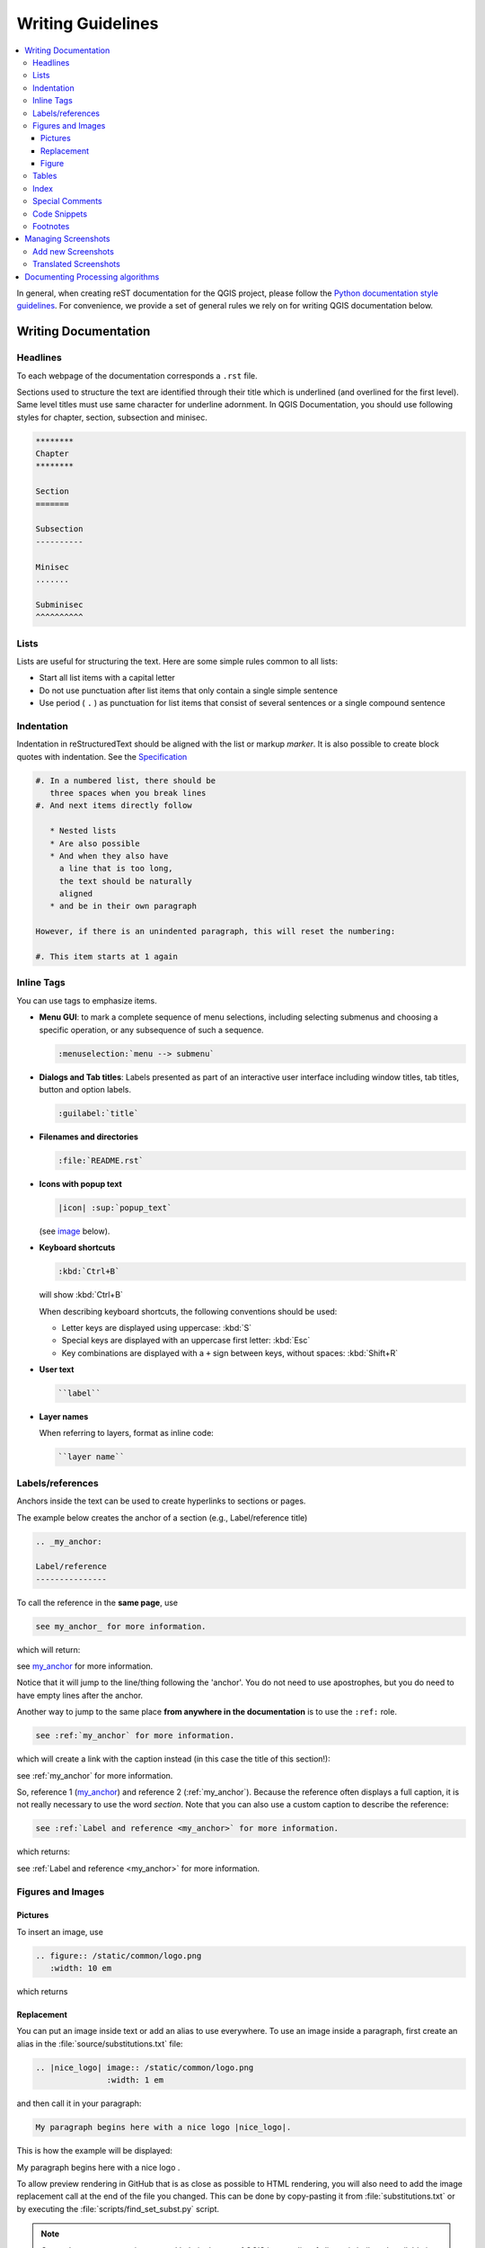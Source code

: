 .. _writing_doc_guidelines:

*************************
Writing Guidelines
*************************

.. contents::
   :local:

In general, when creating reST documentation for the QGIS project, please follow
the `Python documentation style guidelines <https://devguide.python.org/documenting/>`_.
For convenience, we provide a set of general rules we rely on for writing
QGIS documentation below.


Writing Documentation
=====================

Headlines
---------

To each webpage of the documentation corresponds a ``.rst`` file.

Sections used to structure the text are identified through their title which
is underlined (and overlined for the first level).
Same level titles must use same character for underline adornment.
In QGIS Documentation, you should use following styles for chapter,
section, subsection and minisec.

.. code-block:: rst

   ********
   Chapter
   ********

   Section
   =======

   Subsection
   ----------

   Minisec
   .......

   Subminisec
   ^^^^^^^^^^

Lists
-----

Lists are useful for structuring the text.  Here are some simple rules
common to all lists:

* Start all list items with a capital letter

* Do not use punctuation after list items that only contain a single simple
  sentence

* Use period ( ``.`` ) as punctuation for list items that consist of several
  sentences or a single compound sentence

Indentation
-----------

Indentation in reStructuredText should be aligned with the list or markup *marker*. It is
also possible to create block quotes with indentation. See the
`Specification <https://docutils.sourceforge.io/docs/ref/rst/restructuredtext.html#indentation>`__

.. code-block:: rst

   #. In a numbered list, there should be
      three spaces when you break lines
   #. And next items directly follow

      * Nested lists
      * Are also possible
      * And when they also have
        a line that is too long,
        the text should be naturally
        aligned
      * and be in their own paragraph

   However, if there is an unindented paragraph, this will reset the numbering:

   #. This item starts at 1 again


Inline Tags
-----------

You can use tags to emphasize items.

* **Menu GUI**: to mark a complete sequence of menu selections,
  including selecting submenus and choosing a specific operation,
  or any subsequence of such a sequence.

  .. code-block:: rst

     :menuselection:`menu --> submenu`

* **Dialogs and Tab titles**: Labels presented as part of an interactive user
  interface including window titles, tab titles, button and option labels.

  .. code-block:: rst

     :guilabel:`title`

* **Filenames and directories**

  .. code-block:: rst

     :file:`README.rst`

* **Icons with popup text**

  .. code-block:: rst

     |icon| :sup:`popup_text`

  (see `image`_ below).

* **Keyboard shortcuts**

  .. code-block:: rst

     :kbd:`Ctrl+B`

  will show :kbd:`Ctrl+B`

  When describing keyboard shortcuts, the following conventions
  should be used:

  * Letter keys are displayed using uppercase: :kbd:`S`
  * Special keys are displayed with an uppercase first letter: :kbd:`Esc`
  * Key combinations are displayed with a ``+`` sign between keys,
    without spaces: :kbd:`Shift+R`

* **User text**

  .. code-block:: rst

     ``label``

* **Layer names**

  When referring to layers, format as inline code:

  .. code-block:: rst

     ``layer name``


.. _my_anchor:

Labels/references
-----------------

Anchors inside the text can be used to create hyperlinks to sections
or pages.

The example below creates the anchor of a section (e.g., Label/reference title)

.. code-block:: rst

   .. _my_anchor:

   Label/reference
   ---------------

To call the reference in the **same page**, use

.. code-block:: rst

   see my_anchor_ for more information.

which will return:

see my_anchor_ for more information.

Notice that it will jump to the line/thing following the 'anchor'.
You do not need to use apostrophes, but you do need to have empty lines
after the anchor.

Another way to jump to the same place **from anywhere in the
documentation** is to use the ``:ref:`` role.

.. code-block:: rst

   see :ref:`my_anchor` for more information.

which will create a link with the caption instead (in this case the
title of this section!):

see :ref:`my_anchor` for more information.

So, reference 1 (my_anchor_) and reference 2 (:ref:`my_anchor`).
Because the reference often displays a full caption, it is not really
necessary to use the word *section*.
Note that you can also use a custom caption to describe the reference:

.. code-block:: rst

   see :ref:`Label and reference <my_anchor>` for more information.

which returns:

see :ref:`Label and reference <my_anchor>` for more information.


.. _`image`:

Figures and Images
------------------


Pictures
........

To insert an image, use

.. code-block:: rst

   .. figure:: /static/common/logo.png
      :width: 10 em

which returns

.. figure:: /static/common/logo.png
   :width: 10 em

Replacement
...........

You can put an image inside text or add an alias to use everywhere. To use an image
inside a paragraph, first create an alias in the :file:`source/substitutions.txt`
file:


.. code-block:: rst

   .. |nice_logo| image:: /static/common/logo.png
                  :width: 1 em

and then call it in your paragraph:

.. code-block:: rst

   My paragraph begins here with a nice logo |nice_logo|.

This is how the example will be displayed:

.. |nice_logo| image:: /static/common/logo.png
               :width: 1 em

My paragraph begins here with a nice logo |nice_logo|.

To allow preview rendering in GitHub that is as close as possible
to HTML rendering, you will also need to add the image replacement
call at the end of the file you changed.
This can be done by copy-pasting it from
:file:`substitutions.txt` or by executing the :file:`scripts/find_set_subst.py`
script.

.. note::

   Currently, to ensure consistency and help in the use of QGIS icons,
   a list of aliases is built and available in the :ref:`substitutions` chapter.

Figure
......

.. code-block:: rst

   .. _figure_logo:

   .. figure:: /static/common/logo.png
      :width: 20 em
      :align: center

      A caption: A logo I like


The result looks like this:

.. _figure_logo:

.. figure:: /static/common/logo.png
   :width: 20 em
   :align: center

   A caption: A logo I like

To avoid conflicts with other references, always begin figure
anchors with ``_figure_`` and use terms that easily connect to the
figure caption. While only the centered alignment is mandatory for the image,
feel free to use any other options for figures (such as ``width``,
``height``, ``scale``...) if needed.

The scripts will insert an automatically generated number before the caption of
the figure in the generated HTML and PDF versions of the documentation.

To use a caption (*see My caption*) just insert indented text after a blank line
in the figure block.

A figure can be referenced using the reference label like this:

.. code-block:: rst

   see :numref:`figure_logo`

renders like this:

see :numref:`figure_logo`

This is the preferred way of referencing figures.

.. note::

   For ``:numref:`` to work, the figure **must have a caption**.

It is possible to use ``:ref:`` instead of ``:numref:`` for reference, but
this returns the full caption of the image.

.. code-block:: rst

   see :ref:`figure_logo`

renders like this:

see :ref:`figure_logo`


Tables
------

You can make a simple table like this:

.. code-block:: rst

   =======  =======  =======
   x        y        z
   =======  =======  =======
   1        2        3
   4                 5
   =======  =======  =======

It will render like this:

=======  =======  =======
x        y        z
=======  =======  =======
1        2        3
4                 5
=======  =======  =======

Tables should have a caption. You can use an explicit reST `"table" directive <https://docutils.sourceforge.io/docs/ref/rst/directives.html#table>`_
to add a caption to `simple tables <https://docutils.sourceforge.io/docs/ref/rst/restructuredtext.html#simple-tables>`_
or `grid tables <https://docutils.sourceforge.io/docs/ref/rst/restructuredtext.html#grid-tables>`_.
Add the caption on the same line as the directive and indent the table at least
one space.

You can also add a `hyperlink target <https://docutils.sourceforge.io/docs/ref/rst/restructuredtext.html#hyperlink-targets>`_
before a table in order to reference it elsewhere.  To avoid conflicts with
other references, always begin hyperlink targets with ``_table_`` and use terms
relevant to the table caption.

Here is an example of a more complicated grid table with a caption and a
hyperlink target:

.. code-block:: rst

   .. _table-grid-caption:

   .. table:: Grid table with caption

      +---------------+--------------------+
      | Windows       | macOS              |
      +---------------+--------------------+
      | |win|         | |osx|              |
      +---------------+--------------------+
      | and of course not to forget |nix|  |
      +------------------------------------+

The result:

.. _table-grid-caption:

.. table:: Grid table with caption

   +---------------+--------------------+
   | Windows       | macOS              |
   +---------------+--------------------+
   | |win|         | |osx|              |
   +---------------+--------------------+
   | and of course not to forget |nix|  |
   +------------------------------------+

You may find it easier to use `list tables <https://docutils.sourceforge.io/docs/ref/rst/directives.html#list-table-1>`_
or `CSV tables <https://docutils.sourceforge.io/docs/ref/rst/directives.html#csv-table-1>`_
to make complex tables. Add the caption after the ``list-table`` or
``csv-table`` directive.

Here is an example of a list table with a caption and a hyperlink target:

.. code-block:: rst

   .. _table-list-caption:

   .. list-table:: List table with caption
      :header-rows: 1
      :widths: 20 20 20 40

      * - What
        - Purpose
        - Key word
        - Description
      * - **Test**
        - ``Useful test``
        - complexity
        - Geometry.  One of:

          * Point
          * Line

The result:

.. _table-list-caption:

.. list-table:: List table with caption
   :header-rows: 1
   :widths: 20 20 20 40

   * - What
     - Purpose
     - Key word
     - Description
   * - **Test**
     - ``Useful test``
     - complexity
     - Geometry.  One of:

       * Point
       * Line

Use ``:numref:`` roles to reference tables like this:

.. code-block:: rst

   see :numref:`table-grid-caption` or :numref:`table-list-caption`

The result:

   see :numref:`table-grid-caption` or :numref:`table-list-caption`

.. note::

   You must add a caption to your table in order to create a cross reference
   with the ``:numref:`` role.

Index
-----

An index is a handy way to help the reader find information in a document.
QGIS documentation provides some essential indices.
There are a few rules that help us provide a set of indices that are really
useful (coherent, consistent and really connected to each other):

* An index should be human readable, understandable and translatable; an index can
  be made from many words but you should avoid any unneeded ``_``, ``-``...
  characters to link them i.e., ``Loading layers`` instead of ``loading_layers``
  or ``loadingLayers``.
* Capitalize only the first letter of the index unless the word has a
  particular spelling. E.g., ``Loading layers``,
  ``Atlas generation``, ``WMS``, ``pgsql2shp``.
* Keep an eye on the existing `Index list <https://docs.qgis.org/testing/en/genindex.html>`_
  in order to reuse the most convenient expression with the right spelling
  and avoid unnecessary duplicates.

Several index tags exist in reST. You can use the inline ``:index:`` tag
within normal text:

.. code-block:: rst

   QGIS can load several :index:`Vector formats` supported by GDAL ...

Or you can use the ``.. index::`` block-level markup which links to the
beginning of the next paragraph. Because of the rules mentioned above, it
is recommended to use the block-level tag:

.. code-block:: rst

   .. index:: WMS, WFS, Loading layers

It is also recommended to use index parameters such as ``single``, ``pair``
and ``see``, in order to build a more structured and interconnected index table.
See `Index generating <https://www.sphinx-doc.org/en/master/usage/restructuredtext/directives.html#index-generating-markup>`_
for more information on index creation.


Special Comments
----------------

Sometimes, you may want to emphasize some points of the description, either to
warn, remind or give some hints to the user. In QGIS Documentation, we use reST
special directives such as ``.. warning::``, ``.. seealso::``, ``.. note::`` and ``.. tip::``.
These directives generate frames that highlight your comments. See `Paragraph Level markup
<https://www.sphinx-doc.org/en/master/usage/restructuredtext/directives.html#paragraph-level-markup>`_
for more information.
A clear and appropriate title is required for both warnings and tips.

.. code-block:: rst

 .. tip:: **Always use a meaningful title for tips**

    Begin tips with a title that summarizes what it is about. This helps
    users to quickly overview the message you want to give them, and
    decide on its relevance.


Code Snippets
-------------

You may also want to give examples and insert code snippets. In this case,
write the comment below a line with the ``::`` directive inserted.  For
a better rendering, especially to apply color highlighting to code according
to its language, use the code-block directive, e.g. ``.. code-block:: xml``.
More details at
`Showing code <https://www.sphinx-doc.org/en/master/usage/restructuredtext/directives.html#showing-code-examples>`_.

.. note::

   While text in note, tip and warning frames are translatable, be aware that
   code block frames do not allow translation. So avoid comments not related to
   the code and keep comments as short as possible.

Footnotes
---------


This is for creating a footnote (showing as example [1]_)

.. code-block:: rst

   blabla [1]_

Which will point to:

.. [1] Updates of core plugins

.. _managing_screenshots:

Managing Screenshots
====================

Add new Screenshots
-------------------

Here are some hints to create new, nice looking screenshots.
The images should be placed in an image (:file:`img/`) folder that
is located in the same folder as the referencing :file:`.rst` file.

* You can find some prepared QGIS projects that are used to create screenshots
  in the :file:`./qgis-projects` folder of this repository.
  This makes it easier to reproduce screenshots for the next version of QGIS.
  These projects use the QGIS `Sample Data <https://github.com/qgis/QGIS-Sample-Data/archive/master.zip>`_
  (aka Alaska Dataset), which should be unzipped and placed in the same folder
  as the QGIS-Documentation Repository.
* Reduce the window to the minimal space needed to show the feature (taking the
  whole screen for a small modal window > overkill)
* The less clutter, the better (no need to activate all the toolbars)
* Don't resize them in an image editor; the size will be set into the :file:`.rst`
  files if necessary (downscaling the dimensions without properly upping the
  resolution > ugly)
* Cut the background
* Make the top corners transparent if the background is not white
* Set print size resolution to ``135 dpi`` (e.g., in GIMP scale down the image
  using :menuselection:`Image --> Scale Image` and setting "X/Y" to ``135 pixels/in``,
  and export it through :menuselection:`File --> Export...`).
  This way, images will be at original size in HTML and at a good print
  resolution in the PDF.

  You can also use ImageMagick convert command to do a batch of images:

  .. code-block:: bash

    convert -units PixelsPerInch input.png -density 135 output.png

* Save them as :file:`.png` (to avoid :file:`.jpeg` artifacts)
* The screenshot should show the content according to what is described in the
  text

.. tip:: If you are on Ubuntu, you can use the following command to remove the
  global menu function and create smaller application screens with menus:

  .. code-block:: bash

    sudo apt autoremove appmenu-gtk appmenu-gtk3 appmenu-qt


Translated Screenshots
----------------------

Here are some additional hints for those that want to create
screenshots for a translated user guide:

Translated images should be placed in a :file:`img/<your_language>/`
folder. Use the same filename as the 'original' English screenshot.


Documenting Processing algorithms
=================================

If you want to write documentation for Processing algorithms, consider these
guidelines:

* Processing algorithm help files are part of QGIS User Guide, so use the same
  formatting as the User Guide and other documentation.

* Each algorithm documentation should be placed in the corresponding **provider**
  folder and **group** file, e.g. the algorithm `Voronoi polygon` belongs to the
  `QGIS` provider and to the group `vectorgeometry`. So the correct file to add
  the description is: :file:`source/docs/user_manual/processing_algs/qgis/vectorgeometry.rst`.

  .. note:: Before starting to write the guide, check if the algorithm is already
     described. In this case, you can enhance the existing description.

* It is **extremely** important that each algorithm has an *anchor* that corresponds
  to the provider name + the unique name of the algorithm itself. This allows the
  Help button to open the Help page of the correct section. The anchor should be
  placed **above** the title, e.g. (see also the :ref:`my_anchor` section):

  .. code-block:: rst

    .. _qgisvoronoipolygons:

    Voronoi polygons
    ----------------

  To find out the algorithm name you can just hover the mouse on the algorithm in
  the Processing toolbox.
* Avoid using "This algorithm does this and that..." as the first sentence in the
  algorithm description. Try to use more general expressions like:

  .. code-block:: rst

    Takes a point layer and generates a polygon layer containing the...

* Avoid describing what the algorithm does by replicating its name and please
  don't replicate the name of the parameter in the description of the parameter
  itself. For example if the algorithm is ``Voronoi polygon`` consider to describe
  the ``Input layer`` as ``Layer to calculate the polygon from``.
* Indicate in the description whether the algorithm has a default shortcut in
  QGIS or supports in-place editing.
* Add images! A picture is worth a thousand words! Use :file:`.png` format and follow the general
  guidelines for documentation (see the :ref:`image` section for more info).
  Put the image file in the correct folder, i.e. the :file:`img` folder next to
  the :file:`.rst` file you are editing.
* If necessary, add links in the "See also" section that provide additional information
  about the algorithm  (e.g., publications or web-pages).  Only add the "See also"
  section if there is really something to see. As a good practice, the "See also"
  section can be filled with links to similar algorithms.
* Give clear explanation for algorithm parameters and outputs: take inspiration
  from existing algorithms.
* Avoid duplicating detailed description of algorithm options. Add this information
  in the parameter description.
* Avoid adding information about the vector geometry type in the algorithm or parameter
  description, as this information is already available
  in the parameter descriptions.
* Add the default value of the parameter, e.g.:

  .. code-block:: rst

    * - **Number of points**
      - ``NUMBER_OF_POINTS``
      - [numeric: integer]

        Default: 1
      - Number of points to create

* Describe the *type* of input supported the parameters. There are several types
  available you can pick one from:

  ========================================  =========================  ====================
  Parameter/Output type                     Description                Visual indicator
  ========================================  =========================  ====================
  Point vector layer                        ``vector: point``          |pointLayer|
  Line vector layer                         ``vector: line``           |lineLayer|
  Polygon vector layer                      ``vector: polygon``        |polygonLayer|
  All spatial vector layers                 ``vector: geometry``
  Geometryless vector layer                 ``vector: table``          |tableLayer|
  Generic vector layer                      ``vector: any``
  Vector field numeric                      ``tablefield: numeric``    |fieldFloat|
  Vector field string                       ``tablefield: string``     |fieldText|
  Vector field generic                      ``tablefield: any``
  Raster layer                              ``raster``                 |rasterLayer|
  Raster band                               ``raster band``
  HTML file                                 ``html``
  Expression                                ``expression``             |expression|
  Point geometry                            ``coordinates``
  Extent                                    ``extent``
  CRS                                       ``crs``                    |setProjection|
  Enumeration                               ``enumeration``            |selectString|
  List                                      ``list``
  Integer value                             ``numeric: integer``       |selectNumber|
  Decimal value                             ``numeric: double``        |selectNumber|
  String                                    ``string``                 |inputText|
  Boolean                                   ``boolean``                |checkbox|
  Folder path                               ``folder``
  File                                      ``file``
  Matrix                                    ``matrix``
  Layer                                     ``layer``
  Same output type as input type            ``same as input``
  Definition                                ``definition``
  Point                                     ``point``
  Map layers                                ``layer`` ``list``
  Range                                     ``range``
  AuthConfig                                ``authconfig``
  Mesh                                      ``mesh``
  Layout                                    ``layout``
  LayoutItem                                ``layoutitem``
  Color                                     ``color``
  Scale                                     ``scale``
  Map theme                                 ``map theme``
  ========================================  =========================  ====================


* Study an existing and well documented algorithm, and copy
  all the useful layouts.
* When you are finished, just follow the guidelines described in :ref:`step_by_step`
  to commit your changes and make a Pull Request

Here is an example of an :ref:`existing algorithm <qgiscountpointsinpolygon>`
to help you with the layout and the description:

.. code-block:: rst

  .. _qgiscountpointsinpolygon:

  Count points in polygon
  -----------------------
  Takes a point and a polygon layer and counts the number of points from the
  point layer in each of the polygons of the polygon layer.
  A new polygon layer is generated, with the exact same content as the input
  polygon layer, but containing an additional field with the points count
  corresponding to each polygon.

  .. figure:: img/count_points_polygon.png
    :align: center

    The labels in the polygons show the point count

  An optional weight field can be used to assign weights to each point.
  Alternatively, a unique class field can be specified. If both options
  are used, the weight field will take precedence and the unique class field
  will be ignored.

  ``Default menu``: :menuselection:`Vector --> Analysis Tools`

  Parameters
  ..........

  .. list-table::
     :header-rows: 1
     :widths: 20 20 20 40

     * - Label
       - Name
       - Type
       - Description
     * - **Polygons**
       - ``POLYGONS``
       - [vector: polygon]
       - Polygon layer whose features are associated with the count of
         points they contain
     * - **Points**
       - ``POINTS``
       - [vector: point]
       - Point layer with features to count
     * - **Weight field**

         Optional
       - ``WEIGHT``
       - [tablefield: numeric]
       - A field from the point layer.
         The count generated will be the sum of the weight field of the
         points contained by the polygon.
     * - **Class field**

         Optional
       - ``CLASSFIELD``
       - [tablefield: any]
       - Points are classified based on the selected attribute and if
         several points with the same attribute value are within the
         polygon, only one of them is counted.
         The final count of the points in a polygon is, therefore, the
         count of different classes that are found in it.
     * - **Count field name**
       - ``FIELD``
       - [string]

         Default: 'NUMPOINTS'
       - The name of the field to store the count of points
     * - **Count**
       - ``OUTPUT``
       - [vector: polygon]

         Default: [Create temporary layer]
       - Specification of the output layer type (temporary, file,
         GeoPackage or PostGIS table).
         Encoding can also be specified.

  Outputs
  .......

  .. list-table::
     :header-rows: 1
     :widths: 20 20 20 40

     * - Label
       - Name
       - Type
       - Description
     * - **Count**
       - ``OUTPUT``
       - [vector: polygon]
       - Resulting layer with the attribute table containing the
         new column with the points count


.. Substitutions definitions - AVOID EDITING PAST THIS LINE
   This will be automatically updated by the find_set_subst.py script.
   If you need to create a new substitution manually,
   please add it also to the substitutions.txt file in the
   source folder.

.. |checkbox| image:: /static/common/checkbox.png
   :width: 1.3em
.. |expression| image:: /static/common/mIconExpression.png
   :width: 1.5em
.. |fieldFloat| image:: /static/common/mIconFieldFloat.png
   :width: 1.5em
.. |fieldText| image:: /static/common/mIconFieldText.png
   :width: 1.5em
.. |inputText| image:: /static/common/inputtext.png
.. |lineLayer| image:: /static/common/mIconLineLayer.png
   :width: 1.5em
.. |nix| image:: /static/common/nix.png
   :width: 1em
.. |osx| image:: /static/common/osx.png
   :width: 1em
.. |pointLayer| image:: /static/common/mIconPointLayer.png
   :width: 1.5em
.. |polygonLayer| image:: /static/common/mIconPolygonLayer.png
   :width: 1.5em
.. |rasterLayer| image:: /static/common/mIconRasterLayer.png
   :width: 1.5em
.. |selectNumber| image:: /static/common/selectnumber.png
   :width: 2.8em
.. |selectString| image:: /static/common/selectstring.png
   :width: 2.5em
.. |setProjection| image:: /static/common/mActionSetProjection.png
   :width: 1.5em
.. |tableLayer| image:: /static/common/mIconTableLayer.png
   :width: 1.5em
.. |win| image:: /static/common/win.png
   :width: 1em
